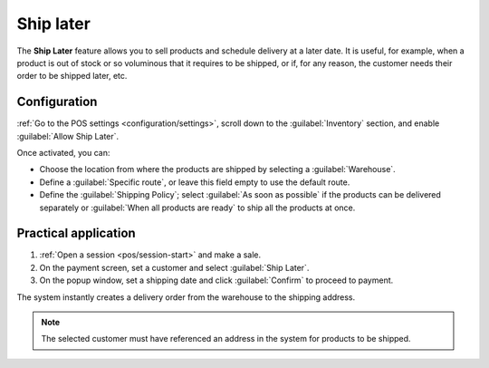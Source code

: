 ==========
Ship later
==========

The **Ship Later** feature allows you to sell products and schedule delivery at a later date. It is
useful, for example, when a product is out of stock or so voluminous that it requires to be shipped,
or if, for any reason, the customer needs their order to be shipped later, etc.

Configuration
=============

:ref:`Go to the POS settings <configuration/settings>`, scroll down to the :guilabel:`Inventory`
section, and enable :guilabel:`Allow Ship Later`.

.. image:: ship_later/settings.png
   :scale: 85%
   :alt: settings to enable and configure the ship later feature

Once activated, you can:

- Choose the location from where the products are shipped by selecting a :guilabel:`Warehouse`.
- Define a :guilabel:`Specific route`, or leave this field empty to use the default route.
- Define the :guilabel:`Shipping Policy`; select :guilabel:`As soon as possible` if the products
  can be delivered separately or :guilabel:`When all products are ready` to ship all the products at
  once.

.. seealso::
   - :doc:`../../../inventory_and_mrp/inventory/shipping_receiving/setup_configuration`
   - :doc:`../../../inventory_and_mrp/inventory/warehouses_storage/inventory_management/warehouses`

Practical application
=====================

#. :ref:`Open a session <pos/session-start>` and make a sale.
#. On the payment screen, set a customer and select :guilabel:`Ship Later`.
#. On the popup window, set a shipping date and click :guilabel:`Confirm` to proceed to payment.

.. image:: ship_later/payment.png
   :scale: 75%
   :alt: selecting ship later at checkout.

The system instantly creates a delivery order from the warehouse to the shipping address.

.. Note::
   The selected customer must have referenced an address in the system for products to be shipped.
